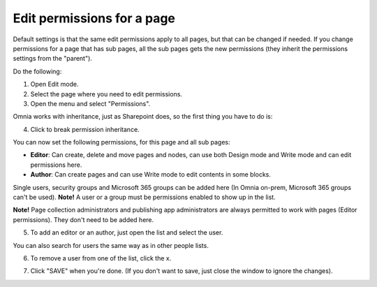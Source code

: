 Edit permissions for a page
=============================

Default settings is that the same edit permissions apply to all pages, but that can be changed if needed. If you change permissions for a page that has sub pages, all the sub pages gets the new permissions (they inherit the permissions settings from the "parent").

Do the following:

1. Open Edit mode.
2. Select the page where you need to edit permissions.
3. Open the menu and select "Permissions".

.. image:: page-select-permissions-new.png

Omnia works with inheritance, just as Sharepoint does, so the first thing you have to do is:

4. Click to break permission inheritance.

.. image:: page-select-permissions-inheritance-new.png

You can now set the following permissions, for this page and all sub pages:

+ **Editor**: Can create, delete and move pages and nodes, can use both Design mode and Write mode and can edit permissions here.
+ **Author**: Can create pages and can use Write mode to edit contents in some blocks.

Single users, security groups and Microsoft 365 groups can be added here (In Omnia on-prem, Microsoft 365 groups can't be used). **Note!** A user or a group must be permissions enabled to show up in the list.

**Note!** Page collection administrators and publishing app administrators are always permitted to work with pages (Editor permissions). They don't need to be added here.

5. To add an editor or an author, just open the list and select the user.

.. image:: page-permissions-select-user-new.png

You can also search for users the same way as in other people lists.

6. To remove a user from one of the list, click the x. 

.. image:: page-permissions-remove-user-new.png

7. Click "SAVE" when you're done. (If you don't want to save, just close the window to ignore the changes).

